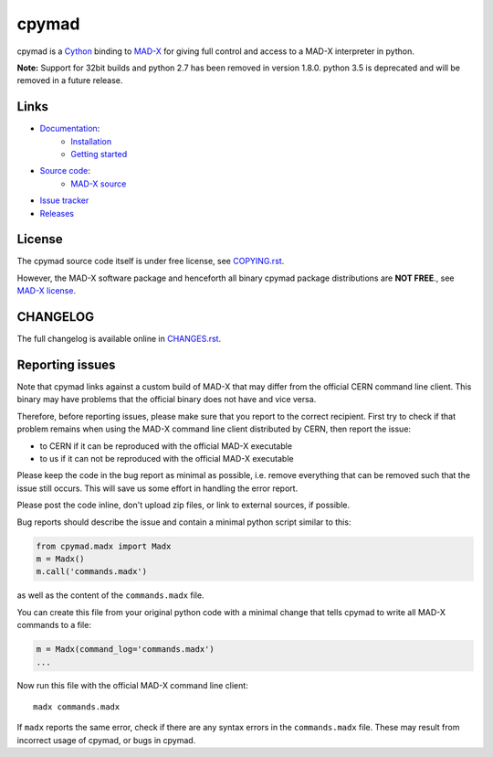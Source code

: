 cpymad
------
|Version| |Python| |Platform| |License| |Tests| |Coverage| |Citation|

cpymad is a Cython_ binding to MAD-X_ for giving full control and access to a
MAD-X interpreter in python.

.. _Cython: https://cython.org/
.. _MAD-X: https://cern.ch/mad

**Note:** Support for 32bit builds and python 2.7 has been removed in version
1.8.0. python 3.5 is deprecated and will be removed in a future release.


Links
~~~~~

- `Documentation`_:
    - `Installation`_
    - `Getting started`_

- `Source code`_:
    - `MAD-X source`_

- `Issue tracker`_
- `Releases`_

.. _Getting started: http://hibtc.github.io/cpymad/getting-started
.. _Installation: http://hibtc.github.io/cpymad/installation
.. _Source code: https://github.com/hibtc/cpymad
.. _Documentation: http://hibtc.github.io/cpymad
.. _Issue tracker: https://github.com/hibtc/cpymad/issues
.. _Releases: https://pypi.org/project/cpymad
.. _MAD-X source: https://github.com/MethodicalAcceleratorDesign/MAD-X


License
~~~~~~~

The cpymad source code itself is under free license, see COPYING.rst_.

However, the MAD-X software package and henceforth all binary cpymad package
distributions are **NOT FREE**., see `MAD-X license`_.

.. _COPYING.rst: https://github.com/hibtc/cpymad/blob/master/COPYING.rst
.. _MAD-X license: https://github.com/MethodicalAcceleratorDesign/MAD-X/blob/master/License.txt


CHANGELOG
~~~~~~~~~

The full changelog is available online in CHANGES.rst_.

.. _CHANGES.rst: https://github.com/hibtc/cpymad/blob/master/CHANGES.rst


Reporting issues
~~~~~~~~~~~~~~~~

Note that cpymad links against a custom build of MAD-X that may differ from
the official CERN command line client. This binary may have problems that the
official binary does not have and vice versa.

Therefore, before reporting issues, please make sure that you report to the
correct recipient. First try to check if that problem remains when using the
MAD-X command line client distributed by CERN, then report the issue:

- to CERN if it can be reproduced with the official MAD-X executable
- to us if it can not be reproduced with the official MAD-X executable

Please keep the code in the bug report as minimal as possible, i.e. remove
everything that can be removed such that the issue still occurs. This will
save us some effort in handling the error report.

Please post the code inline, don't upload zip files, or link to external
sources, if possible.

Bug reports should describe the issue and contain a minimal python script
similar to this:

.. code-block:: python

    from cpymad.madx import Madx
    m = Madx()
    m.call('commands.madx')

as well as the content of the ``commands.madx`` file.

You can create this file from your original python code with a minimal change
that tells cpymad to write all MAD-X commands to a file:

.. code-block:: python

   m = Madx(command_log='commands.madx')
   ...

Now run this file with the official MAD-X command line client::

    madx commands.madx

If ``madx`` reports the same error, check if there are any syntax errors in
the ``commands.madx`` file. These may result from incorrect usage of cpymad,
or bugs in cpymad.


.. Badges:

.. |Tests| image::      https://github.com/hibtc/cpymad/workflows/build/badge.svg
   :target:             https://github.com/hibtc/cpymad/actions?query=workflow%3A%22build%22
   :alt:                GitHub Actions Status

.. |Coverage| image::   https://coveralls.io/repos/hibtc/cpymad/badge.svg?branch=master
   :target:             https://coveralls.io/r/hibtc/cpymad
   :alt:                Coverage

.. |Version| image::    https://img.shields.io/pypi/v/cpymad.svg
   :target:             https://pypi.org/project/cpymad
   :alt:                Latest Version

.. |License| image::    https://img.shields.io/badge/license-Mixed-red.svg
   :target:             https://github.com/hibtc/cpymad/blob/master/COPYING.rst
   :alt:                License: Source: CC0, Apache | Binary: Non-Free

.. |Platform| image::   https://img.shields.io/badge/platform-linux%20%7C%20windows%20%7C%20macos-blue
   :target:             https://pypi.org/project/cpymad#files
   :alt:                Supported platforms

.. |Python| image::     https://img.shields.io/pypi/pyversions/cpymad.svg
   :target:             https://pypi.org/project/cpymad#files
   :alt:                Python versions

.. |Citation| image::   https://zenodo.org/badge/DOI/10.5281/zenodo.4724856.svg
   :target:             https://doi.org/10.5281/zenodo.4724856
   :alt:                DOI and Citation
